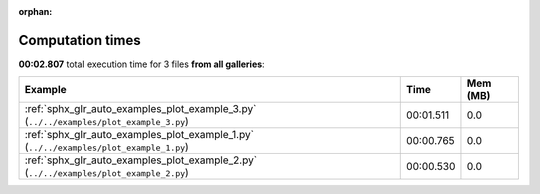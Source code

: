 
:orphan:

.. _sphx_glr_sg_execution_times:


Computation times
=================
**00:02.807** total execution time for 3 files **from all galleries**:

.. container::

  .. raw:: html

    <style scoped>
    <link href="https://cdnjs.cloudflare.com/ajax/libs/twitter-bootstrap/5.3.0/css/bootstrap.min.css" rel="stylesheet" />
    <link href="https://cdn.datatables.net/1.13.6/css/dataTables.bootstrap5.min.css" rel="stylesheet" />
    </style>
    <script src="https://code.jquery.com/jquery-3.7.0.js"></script>
    <script src="https://cdn.datatables.net/1.13.6/js/jquery.dataTables.min.js"></script>
    <script src="https://cdn.datatables.net/1.13.6/js/dataTables.bootstrap5.min.js"></script>
    <script type="text/javascript" class="init">
    $(document).ready( function () {
        $('table.sg-datatable').DataTable({order: [[1, 'desc']]});
    } );
    </script>

  .. list-table::
   :header-rows: 1
   :class: table table-striped sg-datatable

   * - Example
     - Time
     - Mem (MB)
   * - :ref:`sphx_glr_auto_examples_plot_example_3.py` (``../../examples/plot_example_3.py``)
     - 00:01.511
     - 0.0
   * - :ref:`sphx_glr_auto_examples_plot_example_1.py` (``../../examples/plot_example_1.py``)
     - 00:00.765
     - 0.0
   * - :ref:`sphx_glr_auto_examples_plot_example_2.py` (``../../examples/plot_example_2.py``)
     - 00:00.530
     - 0.0

